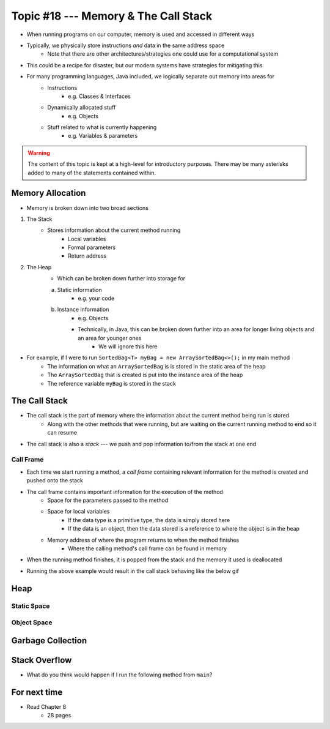*************************************
Topic #18 --- Memory & The Call Stack
*************************************


* When running programs on our computer, memory is used and accessed in different ways
* Typically, we physically store instructions *and* data in the same address space
    * Note that there are other architectures/strategies one could use for a computational system

* This could be a recipe for disaster, but our modern systems have strategies for mitigating this
* For many programming languages, Java included, we logically separate out memory into areas for
    * Instructions
        * e.g. Classes & Interfaces
    * Dynamically allocated stuff
        * e.g. Objects
    * Stuff related to what is currently happening
        * e.g. Variables & parameters

.. warning::

    The content of this topic is kept at a high-level for introductory purposes. There may be many asterisks added to many of the
    statements contained within.


Memory Allocation
=================

* Memory is broken down into two broad sections

1. The Stack
    * Stores information about the current method running
        * Local variables
        * Formal parameters
        * Return address

2. The Heap
    * Which can be broken down further into storage for
    a. Static information
        * e.g. your code
    b. Instance information
        * e.g. Objects
        * Technically, in Java, this can be broken down further into an area for longer living objects and an area for younger ones
            * We will ignore this here


.. image:: img/memory_abstraction.png
   :width: 500 px
   :align: center


* For example, if I were to run ``SortedBag<T> myBag = new ArraySortedBag<>();`` in my main method
    * The information on what an ``ArraySortedBag`` is is stored in the static area of the heap
    * The ``ArraySortedBag`` that is created is put into the instance area of the heap
    * The reference variable ``myBag`` is stored in the stack


The Call Stack
==============

* The call stack is the part of memory where the information about the current method being run is stored
    * Along with the other methods that were running, but are waiting on the current running method to end so it can resume

* The call stack is also a *stack* --- we push and pop information to/from the stack at one end


Call Frame
----------

* Each time we start running a method, a *call frame* containing relevant information for the method is created and pushed onto the stack

* The call frame contains important information for the execution of the method
    * Space for the parameters passed to the method
    * Space for local variables
        * If the data type is a primitive type, the data is simply stored here
        * If the data is an object, then the data stored is a reference to where the object is in the heap
    * Memory address of where the program returns to when the method finishes
        * Where the calling method's call frame can be found in memory

* When the running method finishes, it is popped from the stack and the memory it used is deallocated

.. code-block:: java
    :linenos:

    public static void main(String[] args) {
        function1();
    }

    static void function1() {
        System.out.println("Starting function1");
        System.out.println("Calling function2");
        function2();
        System.out.println("Calling function3");
        function3();
        System.out.println("Finished function1");
    }

    static void function2() {
        System.out.println("Starting function2");
        System.out.println("Calling function4");
        function4();
        System.out.println("Finished function2");
    }

    static void function3() {
        System.out.println("Starting function3");
        System.out.println("Finished function3");
    }

    static void function4() {
        System.out.println("Starting function4");
        System.out.println("Finished function4");
    }

* Running the above example would result in the call stack behaving like the below gif

.. image:: img/callstack_gif.gif
   :width: 500 px
   :align: center



Heap
====


Static Space
------------


Object Space
------------


Garbage Collection
==================


Stack Overflow
==============

* What do you think would happen if I run the following method from ``main``?

.. code-block:: java
    :linenos:

    static void uhOh() {
        System.out.println("Weeeeeeeeeeeeeeeeeeeeeeee!!!");
        uhOh();
    }

.. image:: img/memory_overflow.png
   :width: 500 px
   :align: center


For next time
=============

* Read Chapter 8
    * 28 pages
